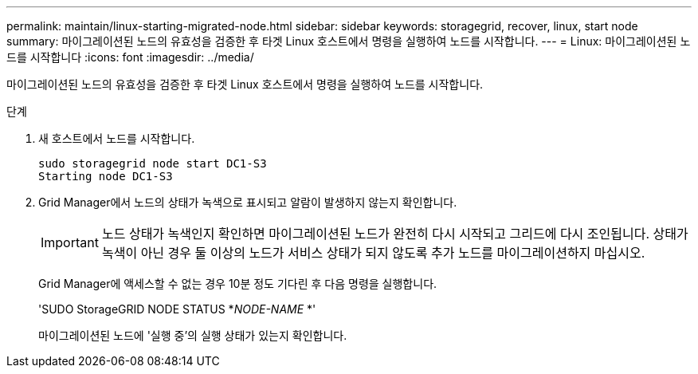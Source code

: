 ---
permalink: maintain/linux-starting-migrated-node.html 
sidebar: sidebar 
keywords: storagegrid, recover, linux, start node 
summary: 마이그레이션된 노드의 유효성을 검증한 후 타겟 Linux 호스트에서 명령을 실행하여 노드를 시작합니다. 
---
= Linux: 마이그레이션된 노드를 시작합니다
:icons: font
:imagesdir: ../media/


[role="lead"]
마이그레이션된 노드의 유효성을 검증한 후 타겟 Linux 호스트에서 명령을 실행하여 노드를 시작합니다.

.단계
. 새 호스트에서 노드를 시작합니다.
+
[listing]
----
sudo storagegrid node start DC1-S3
Starting node DC1-S3
----
. Grid Manager에서 노드의 상태가 녹색으로 표시되고 알람이 발생하지 않는지 확인합니다.
+

IMPORTANT: 노드 상태가 녹색인지 확인하면 마이그레이션된 노드가 완전히 다시 시작되고 그리드에 다시 조인됩니다. 상태가 녹색이 아닌 경우 둘 이상의 노드가 서비스 상태가 되지 않도록 추가 노드를 마이그레이션하지 마십시오.

+
Grid Manager에 액세스할 수 없는 경우 10분 정도 기다린 후 다음 명령을 실행합니다.

+
'SUDO StorageGRID NODE STATUS *_NODE-NAME_ *'

+
마이그레이션된 노드에 '실행 중'의 실행 상태가 있는지 확인합니다.


